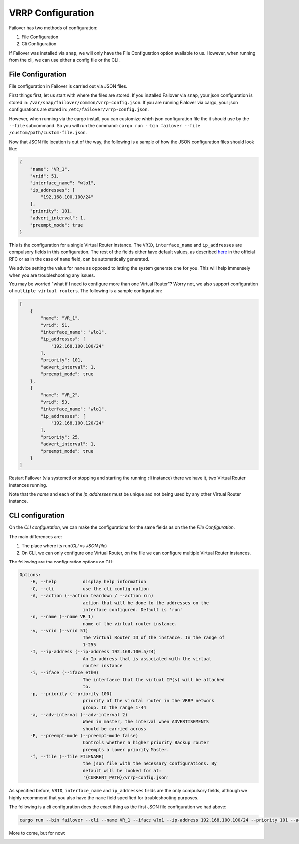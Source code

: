 VRRP Configuration
==================

Failover has two methods of configuration:

#. File Configuration
#. Cli Configuration


If Failover was installed via ``snap``, we will only have the File Configuration option available to us. However,
when running from the cli, we can use either a config file or the CLI.


++++++++++++++++++
File Configuration
++++++++++++++++++

File configuration in Failover is carried out via JSON files.

First things first, let us start with where the files are stored.
If you installed Failover via ``snap``, your json configuration is stored in: ``/var/snap/failover/common/vrrp-config.json``.
If you are running Fialover via cargo, your json configurations are stored in: ``/etc/failover/vrrp-config.json``.

However, when running via the cargo install, you can customize which json configuration file the it should use by the
``--file`` subcommand. So you will run the command: ``cargo run --bin failover --file /custom/path/custom-file.json``.

Now that JSON file location is out of the way, the following is a sample of how the
JSON configuration files should look like:

.. code-block:: json

    {
        "name": "VR_1",
        "vrid": 51,
        "interface_name": "wlo1",
        "ip_addresses": [
            "192.168.100.100/24"
        ],
        "priority": 101,
        "advert_interval": 1,
        "preempt_mode": true
    }


This is the configuration for a single Virtual Router instance. The ``VRID``, ``interface_name`` and ``ip_addresses``
are compulsory fields in this configuration. The rest of the fields either have default values, as described
`here <https://www.rfc-editor.org/rfc/rfc3768.html#section-5.3>`_ in the official RFC or as in the case of ``name`` field,
can be automatically generated.

We advice setting the value for ``name`` as opposed to letting the system generate one for you.
This will help immensely when you are troubleshooting any issues.

You may be worried "what if I need to configure more than one Virtual Router"?
Worry not, we also support configuration of ``multiple virtual routers``. The following is a sample configuration:

.. code-block:: json

    [
        {
            "name": "VR_1",
            "vrid": 51,
            "interface_name": "wlo1",
            "ip_addresses": [
                "192.168.100.100/24"
            ],
            "priority": 101,
            "advert_interval": 1,
            "preempt_mode": true
        },
        {
            "name": "VR_2",
            "vrid": 53,
            "interface_name": "wlo1",
            "ip_addresses": [
                "192.168.100.120/24"
            ],
            "priority": 25,
            "advert_interval": 1,
            "preempt_mode": true
        }
    ]


Restart Failover (via systemctl or stopping and starting the running cli instance) there we have it,
two Virtual Router instances running.

Note that the `name` and each of the `ip_addresses` must be unique and not being used by any other Virtual Router instance.



+++++++++++++++++
CLI configuration
+++++++++++++++++

On the `CLI configuration`, we can make the configurations for the same fields as on the the `File Configuration`.

The main differences are:

#. The place where its run(`CLI` vs `JSON file`)
#. On CLI, we can only configure one Virtual Router, on the file we can configure multiple Virtual Router instances.

The following are the configuration options on CLI:

.. code-block:: bash

    Options:
        -H, --help          display help information
        -C, --cli           use the cli config option
        -A, --action (--action teardown / --action run)
                            action that will be done to the addresses on the
                            interface configured. Default is 'run'
        -n, --name (--name VR_1)
                            name of the virtual router instance.
        -v, --vrid (--vrid 51)
                            The Virtual Router ID of the instance. In the range of
                            1-255
        -I, --ip-address (--ip-address 192.168.100.5/24)
                            An Ip address that is associated with the virtual
                            router instance
        -i, --iface (--iface eth0)
                            The interfaece that the virtual IP(s) will be attached
                            to.
        -p, --priority (--priority 100)
                            priority of the virutal router in the VRRP network
                            group. In the range 1-44
        -a, --adv-interval (--adv-interval 2)
                            When in master, the interval when ADVERTISEMENTS
                            should be carried across
        -P, --preempt-mode (--preempt-mode false)
                            Controls whether a higher priority Backup router
                            preempts a lower priority Master.
        -f, --file (--file FILENAME)
                            the json file with the necessary configurations. By
                            default will be looked for at:
                            '{CURRENT_PATH}/vrrp-config.json'


As specified before, ``VRID``, ``interface_name`` and ``ip_addresses`` fields are the only compulsory fields, although
we highly recommend that you also have the ``name`` field specified for troubleshooting purposes.

The following is a cli configuration does the exact thing as the first JSON file configuration we had above:

.. code-block:: bash

    cargo run --bin failover --cli --name VR_1 --iface wlo1 --ip-address 192.168.100.100/24 --priority 101 --adv-interval 1 --preempt-mode true

More to come, but for now:

.. image:: https://media.giphy.com/media/v1.Y2lkPTc5MGI3NjExZWJiZHNtYWtvNG53bHYwNnR5dHN5NjdlcGtnaTJ3YmN2dXh3czdteCZlcD12MV9pbnRlcm5hbF9naWZfYnlfaWQmY3Q9Zw/lTpme2Po0hkqI/giphy.gif
     :width: 400
     :alt: That's all folks


